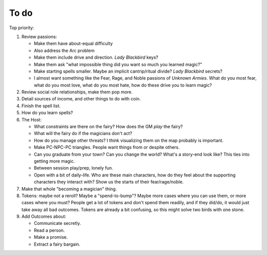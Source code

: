 =====
To do
=====

Top priority:

1. Review passions:

   -  Make them have about-equal difficulty
   -  Also address the Arc problem
   -  Make them include drive and direction. *Lady Blackbird* keys?
   -  Make them ask "what impossible thing did you want so much you
      learned magic?"
   -  Make starting spells smaller. Maybe an implicit cantrip/ritual
      divide? *Lady Blackbird* secrets?
   -  I almost want something like the Fear, Rage, and Noble passions of
      *Unknown Armies*. What do you most fear, what do you most love,
      what do you most hate, how do these drive you to learn magic?

2. Review social role relationships, make them pop more.
3. Detail sources of income, and other things to do with coin.
4. Finish the spell list.
5. How do you learn spells?
6. The Host:

   -  What constraints are there on the fairy? How does the GM *play*
      the fairy?
   -  What will the fairy do if the magicians don't act?
   -  How do you manage other threats? I think visualizing them on the
      map probably is important.
   -  Make PC-NPC-PC triangles. People want things from or despite
      others.
   -  Can you graduate from your town? Can you change the world? What's
      a story-end look like? This ties into getting more magic.
   -  Between session play/prep, lonely fun.
   -  Open with a bit of daily-life. Who are these main characters,
      how do they feel about the supporting characters they interact
      with? Show us the starts of their fear/rage/noble.

7. Make that whole "becoming a magician" thing.
8. Tokens: maybe not a reroll? Maybe a "spend-to-bump"? Maybe more cases
   where you can use them, or more cases where you must? People get a
   lot of tokens and don't spend them readily, and if they did/do, it
   would just take away all bad outcomes. Tokens are already a bit
   confusing, so this might solve two birds with one stone.
9. Add Outcomes about:

   -  Communicate secretly.
   -  Read a person.
   -  Make a promise.
   -  Extract a fairy bargain.

.. todolist::
